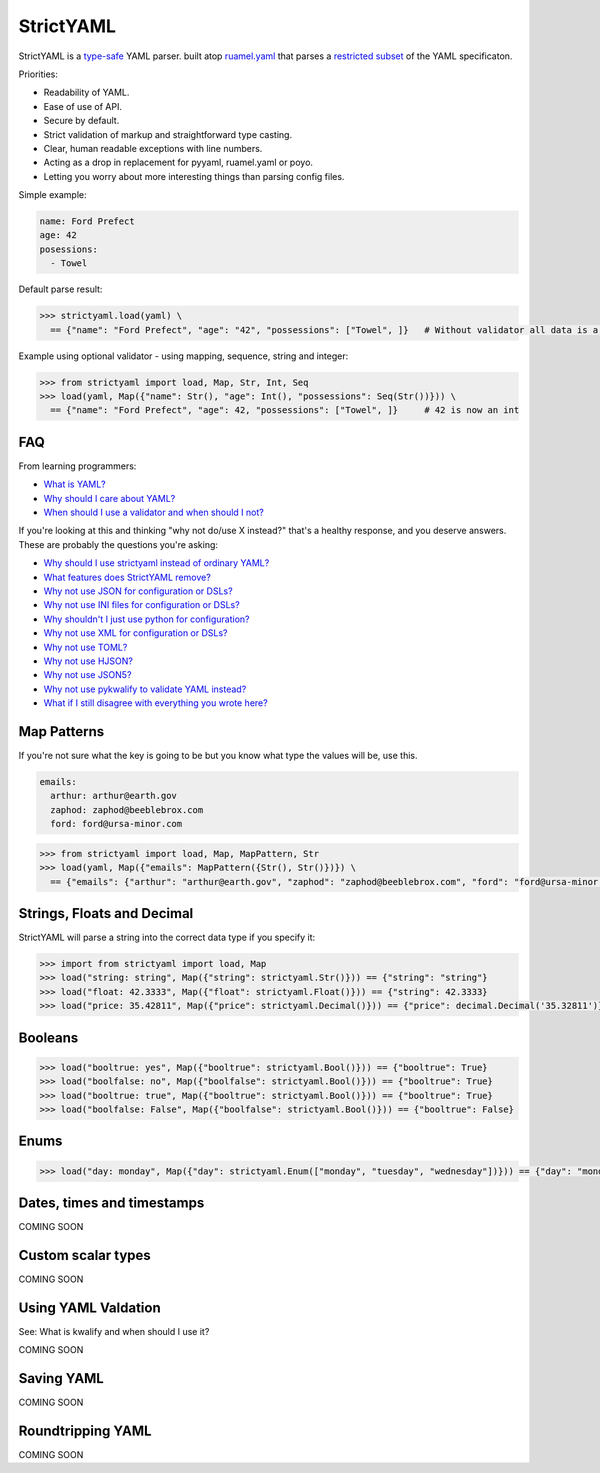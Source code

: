 StrictYAML
==========

StrictYAML is a `type-safe <https://en.wikipedia.org/wiki/Type_safety>`_ YAML parser.
built atop `ruamel.yaml <https://github.com/crdoconnor/strictyaml/blob/master/FAQ.rst#why-is-strictyaml-built-on-ruamelyaml>`_ that parses a
`restricted subset <https://github.com/crdoconnor/strictyaml/blob/master/FAQ.rst#what-features-does-strictyaml-remove>`_
of the YAML specificaton.

Priorities:

* Readability of YAML.
* Ease of use of API.
* Secure by default.
* Strict validation of markup and straightforward type casting.
* Clear, human readable exceptions with line numbers.
* Acting as a drop in replacement for pyyaml, ruamel.yaml or poyo.
* Letting you worry about more interesting things than parsing config files.

Simple example:

.. code-block:: yaml

  name: Ford Prefect
  age: 42
  posessions:
    - Towel

Default parse result:

.. code-block:: python

   >>> strictyaml.load(yaml) \
     == {"name": "Ford Prefect", "age": "42", "possessions": ["Towel", ]}   # Without validator all data is a string, dict or list

Example using optional validator - using mapping, sequence, string and integer:

.. code-block:: python

   >>> from strictyaml import load, Map, Str, Int, Seq
   >>> load(yaml, Map({"name": Str(), "age": Int(), "possessions": Seq(Str())})) \
     == {"name": "Ford Prefect", "age": 42, "possessions": ["Towel", ]}     # 42 is now an int




FAQ
---

From learning programmers:

* `What is YAML? <https://github.com/crdoconnor/strictyaml/blob/master/FAQ.rst#what-is-yaml>`_
* `Why should I care about YAML? <https://github.com/crdoconnor/strictyaml/blob/master/FAQ.rst#why-should-i-care-about-yaml>`_
* `When should I use a validator and when should I not? <https://github.com/crdoconnor/strictyaml/blob/master/FAQ.rst#when-should-i-use-a-validator-and-when-should-i-not>`_

If you're looking at this and thinking "why not do/use X instead?" that's a healthy response, and you deserve answers. These are probably the questions you're asking:


* `Why should I use strictyaml instead of ordinary YAML? <https://github.com/crdoconnor/strictyaml/blob/master/FAQ.rst#why-should-i-use-strictyaml-instead-of-ordinary-YAML>`_
* `What features does StrictYAML remove? <https://github.com/crdoconnor/strictyaml/blob/master/FAQ.rst#what-features-does-strictyaml-remove>`_
* `Why not use JSON for configuration or DSLs? <https://github.com/crdoconnor/strictyaml/blob/master/FAQ.rst#why-not-use-json-for-configuration-or-dsls>`_
* `Why not use INI files for configuration or DSLs? <https://github.com/crdoconnor/strictyaml/blob/master/FAQ.rst#why-not-use-ini-files-for-configuration-or-dsls>`_
* `Why shouldn't I just use python for configuration? <https://github.com/crdoconnor/strictyaml/blob/master/FAQ.rst#why-shouldnt-i-just-use-python-for-configuration>`_
* `Why not use XML for configuration or DSLs? <https://github.com/crdoconnor/strictyaml/blob/master/FAQ.rst#why-not-use-xml-for-configuration-or-dsls>`_
* `Why not use TOML? <https://github.com/crdoconnor/strictyaml/blob/master/FAQ.rst#why-not-use-toml>`_
* `Why not use HJSON? <https://github.com/crdoconnor/strictyaml/blob/master/FAQ.rst#why-not-use-hjson>`_
* `Why not use JSON5? <https://github.com/crdoconnor/strictyaml/blob/master/FAQ.rst#why-not-use-json5>`_
* `Why not use pykwalify to validate YAML instead? <https://github.com/crdoconnor/strictyaml/blob/master/FAQ.rst#why-not-use-pykwalify-to-validate-yaml-instead>`_
* `What if I still disagree with everything you wrote here? <https://github.com/crdoconnor/strictyaml/blob/master/FAQ.rst#what-if-i-still-disagree-with-everything-you-wrote-here>`_


Map Patterns
------------

If you're not sure what the key is going to be but you know what type the values will be, use this.

.. code-block:: yaml

  emails:
    arthur: arthur@earth.gov
    zaphod: zaphod@beeblebrox.com
    ford: ford@ursa-minor.com

.. code-block:: python

   >>> from strictyaml import load, Map, MapPattern, Str
   >>> load(yaml, Map({"emails": MapPattern({Str(), Str()})}) \
     == {"emails": {"arthur": "arthur@earth.gov", "zaphod": "zaphod@beeblebrox.com", "ford": "ford@ursa-minor.com"}}


Strings, Floats and Decimal
---------------------------

StrictYAML will parse a string into the correct data type if you specify it:

.. code-block:: python

  >>> import from strictyaml import load, Map
  >>> load("string: string", Map({"string": strictyaml.Str()})) == {"string": "string"}
  >>> load("float: 42.3333", Map({"float": strictyaml.Float()})) == {"string": 42.3333}
  >>> load("price: 35.42811", Map({"price": strictyaml.Decimal()})) == {"price": decimal.Decimal('35.32811')}

Booleans
--------

.. code-block:: python

  >>> load("booltrue: yes", Map({"booltrue": strictyaml.Bool()})) == {"booltrue": True}
  >>> load("boolfalse: no", Map({"boolfalse": strictyaml.Bool()})) == {"booltrue": True}
  >>> load("booltrue: true", Map({"booltrue": strictyaml.Bool()})) == {"booltrue": True}
  >>> load("boolfalse: False", Map({"boolfalse": strictyaml.Bool()})) == {"booltrue": False}


Enums
-----

.. code-block:: python

  >>> load("day: monday", Map({"day": strictyaml.Enum(["monday", "tuesday", "wednesday"])})) == {"day": "monday"}


Dates, times and timestamps
---------------------------

COMING SOON

Custom scalar types
-------------------

COMING SOON


Using YAML Valdation
--------------------

See: What is kwalify and when should I use it?

COMING SOON


Saving YAML
-----------

COMING SOON

Roundtripping YAML
------------------

COMING SOON
